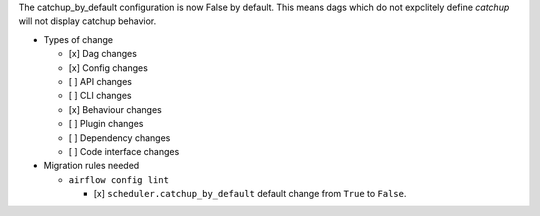 The catchup_by_default configuration is now False by default. This means dags which do not expclitely define `catchup` will not display catchup behavior.

* Types of change

  * [x] Dag changes
  * [x] Config changes
  * [ ] API changes
  * [ ] CLI changes
  * [x] Behaviour changes
  * [ ] Plugin changes
  * [ ] Dependency changes
  * [ ] Code interface changes


* Migration rules needed

  * ``airflow config lint``

    * [x] ``scheduler.catchup_by_default`` default change from ``True`` to ``False``.
